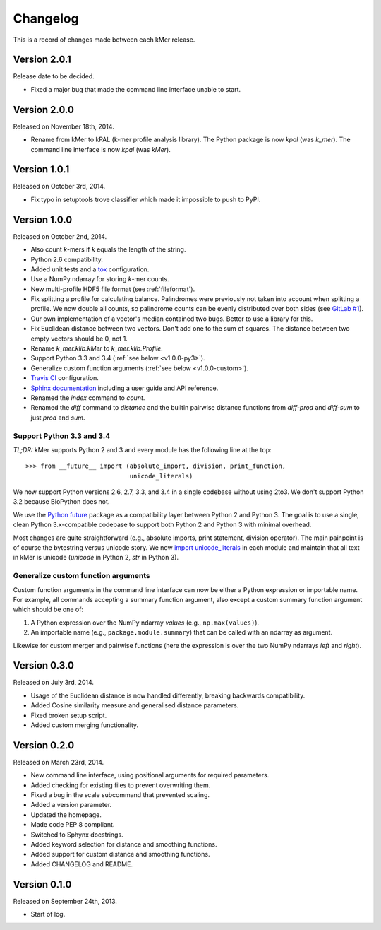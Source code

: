Changelog
=========

This is a record of changes made between each kMer release.


Version 2.0.1
-------------

Release date to be decided.

- Fixed a major bug that made the command line interface unable to start.


Version 2.0.0
-------------

Released on November 18th, 2014.

- Rename from kMer to kPAL (k-mer profile analysis library). The Python
  package is now `kpal` (was `k_mer`). The command line interface is now
  `kpal` (was `kMer`).


Version 1.0.1
-------------

Released on October 3rd, 2014.

- Fix typo in setuptools trove classifier which made it impossible to push to
  PyPI.


Version 1.0.0
-------------

Released on October 2nd, 2014.

- Also count *k*-mers if *k* equals the length of the string.
- Python 2.6 compatibility.
- Added unit tests and a `tox <https://testrun.org/tox/>`_ configuration.
- Use a NumPy ndarray for storing *k*-mer counts.
- New multi-profile HDF5 file format (see :ref:`fileformat`).
- Fix splitting a profile for calculating balance. Palindromes were previously
  not taken into account when splitting a profile. We now double all counts,
  so palindrome counts can be evenly distributed over both sides (see `GitLab
  #1 <https://git.lumc.nl/j.f.j.laros/k-mer/issues/1>`_).
- Our own implementation of a vector's median contained two bugs. Better to
  use a library for this.
- Fix Euclidean distance between two vectors. Don't add one to the sum of
  squares. The distance between two empty vectors should be 0, not 1.
- Rename `k_mer.klib.kMer` to `k_mer.klib.Profile`.
- Support Python 3.3 and 3.4 (:ref:`see below <v1.0.0-py3>`).
- Generalize custom function arguments (:ref:`see below <v1.0.0-custom>`).
- `Travis CI <https://travis-ci.org/LUMC/kMer>`_ configuration.
- `Sphinx documentation <http://kmer.readthedocs.org/>`_ including a user
  guide and API reference.
- Renamed the `index` command to `count`.
- Renamed the `diff` command to `distance` and the builtin pairwise distance
  functions from `diff-prod` and `diff-sum` to just `prod` and `sum`.


.. _v1.0.0-py3:

Support Python 3.3 and 3.4
^^^^^^^^^^^^^^^^^^^^^^^^^^

*TL;DR:* kMer supports Python 2 and 3 and every module has the following line
at the top::

    >>> from __future__ import (absolute_import, division, print_function,
                                unicode_literals)

We now support Python versions 2.6, 2.7, 3.3, and 3.4 in a single codebase
without using 2to3. We don't support Python 3.2 because BioPython does not.

We use the `Python future <http://python-future.org/>`_ package as a
compatibility layer between Python 2 and Python 3. The goal is to use a
single, clean Python 3.x-compatible codebase to support both Python 2 and
Python 3 with minimal overhead.

Most changes are quite straightforward (e.g., absolute imports, print
statement, division operator). The main painpoint is of course the bytestring
versus unicode story. We now `import unicode_literals
<http://python-future.org/imports.html#should-i-import-unicode-literals>`_ in
each module and maintain that all text in kMer is unicode (`unicode` in Python
2, `str` in Python 3).


.. _v1.0.0-custom:

Generalize custom function arguments
^^^^^^^^^^^^^^^^^^^^^^^^^^^^^^^^^^^^

Custom function arguments in the command line interface can now be either a
Python expression or importable name. For example, all commands accepting a
summary function argument, also except a custom summary function argument
which should be one of:

1. A Python expression over the NumPy ndarray `values` (e.g.,
   ``np.max(values)``).
2. An importable name (e.g., ``package.module.summary``) that can be called
   with an ndarray as argument.

Likewise for custom merger and pairwise functions (here the expression is over
the two NumPy ndarrays `left` and `right`).


Version 0.3.0
-------------

Released on July 3rd, 2014.

- Usage of the Euclidean distance is now handled differently, breaking
  backwards compatibility.
- Added Cosine similarity measure and generalised distance parameters.
- Fixed broken setup script.
- Added custom merging functionality.


Version 0.2.0
-------------

Released on March 23rd, 2014.

- New command line interface, using positional arguments for required
  parameters.
- Added checking for existing files to prevent overwriting them.
- Fixed a bug in the scale subcommand that prevented scaling.
- Added a version parameter.
- Updated the homepage.
- Made code PEP 8 compliant.
- Switched to Sphynx docstrings.
- Added keyword selection for distance and smoothing functions.
- Added support for custom distance and smoothing functions.
- Added CHANGELOG and README.


Version 0.1.0
-------------

Released on September 24th, 2013.

- Start of log.
